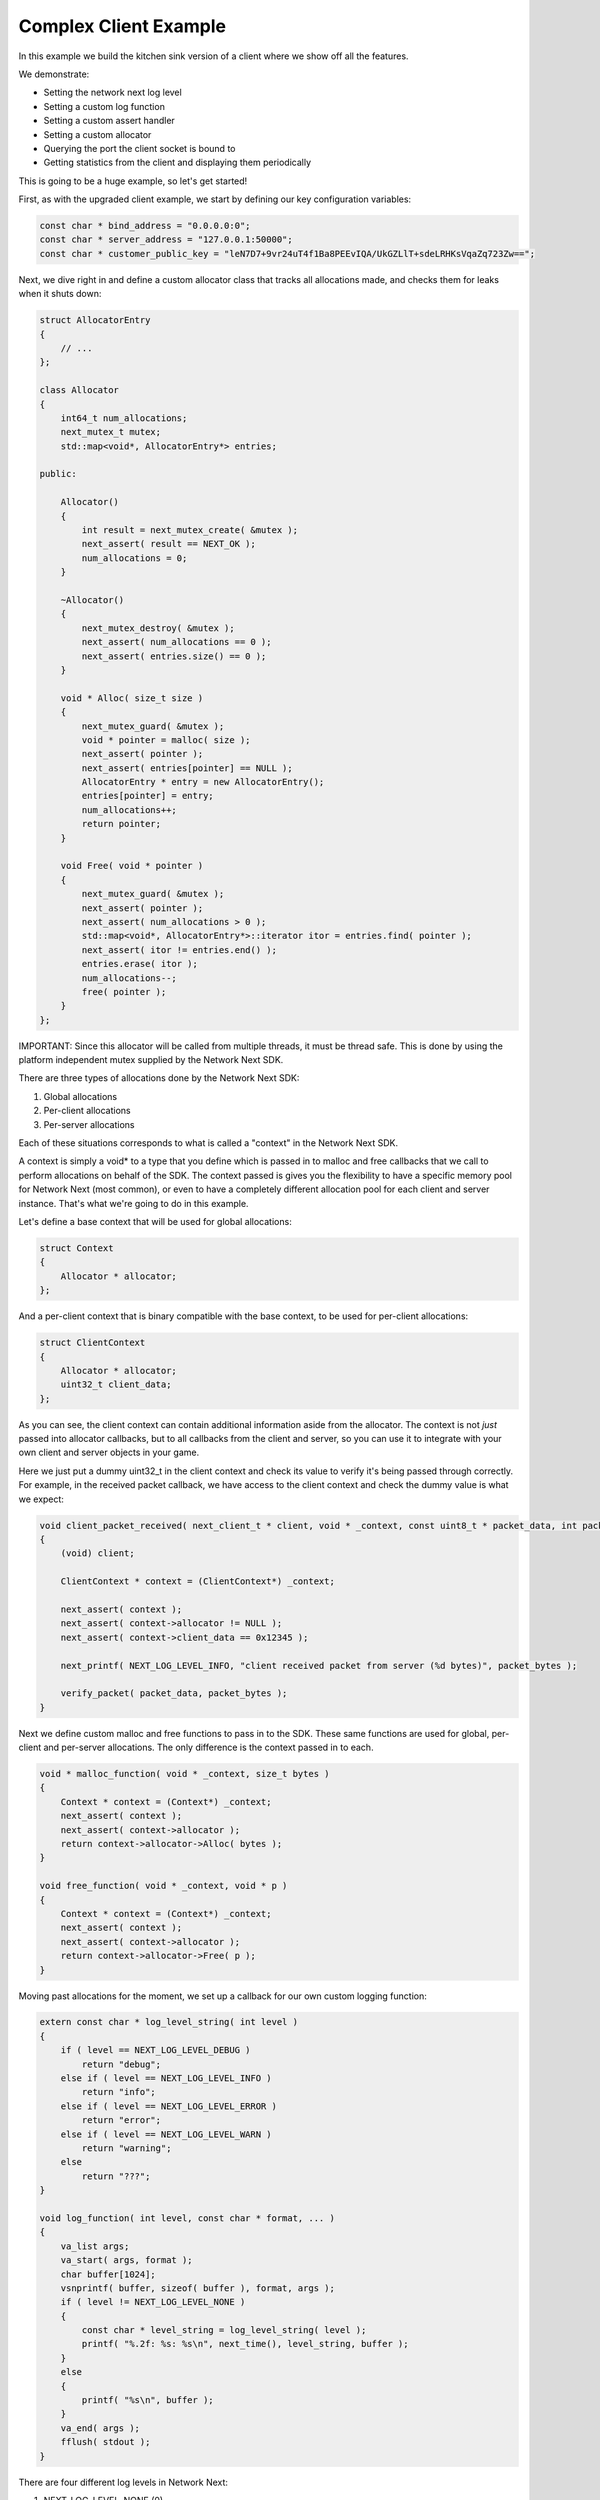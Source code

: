 
Complex Client Example
----------------------

In this example we build the kitchen sink version of a client where we show off all the features.

We demonstrate:

- Setting the network next log level
- Setting a custom log function
- Setting a custom assert handler
- Setting a custom allocator
- Querying the port the client socket is bound to
- Getting statistics from the client and displaying them periodically

This is going to be a huge example, so let's get started!

First, as with the upgraded client example, we start by defining our key configuration variables:

.. code-block:: c++

	const char * bind_address = "0.0.0.0:0";
	const char * server_address = "127.0.0.1:50000";
	const char * customer_public_key = "leN7D7+9vr24uT4f1Ba8PEEvIQA/UkGZLlT+sdeLRHKsVqaZq723Zw==";

Next, we dive right in and define a custom allocator class that tracks all allocations made, and checks them for leaks when it shuts down:

.. code-block:: c++

	struct AllocatorEntry
	{
	    // ...
	};

	class Allocator
	{
	    int64_t num_allocations;
	    next_mutex_t mutex;
	    std::map<void*, AllocatorEntry*> entries;

	public:

	    Allocator()
	    {
	        int result = next_mutex_create( &mutex );
	        next_assert( result == NEXT_OK );
	        num_allocations = 0;
	    }

	    ~Allocator()
	    {
	        next_mutex_destroy( &mutex );
	        next_assert( num_allocations == 0 );
	        next_assert( entries.size() == 0 );
	    }

	    void * Alloc( size_t size )
	    {
	        next_mutex_guard( &mutex );
	        void * pointer = malloc( size );
	        next_assert( pointer );
	        next_assert( entries[pointer] == NULL );
	        AllocatorEntry * entry = new AllocatorEntry();
	        entries[pointer] = entry;
	        num_allocations++;
	        return pointer;
	    }

	    void Free( void * pointer )
	    {
	        next_mutex_guard( &mutex );
	        next_assert( pointer );
	        next_assert( num_allocations > 0 );
	        std::map<void*, AllocatorEntry*>::iterator itor = entries.find( pointer );
	        next_assert( itor != entries.end() );
	        entries.erase( itor );
	        num_allocations--;
	        free( pointer );
	    }
	};

IMPORTANT: Since this allocator will be called from multiple threads, it must be thread safe. This is done by using the platform independent mutex supplied by the Network Next SDK.

There are three types of allocations done by the Network Next SDK:

1. Global allocations
2. Per-client allocations
3. Per-server allocations

Each of these situations corresponds to what is called a "context" in the Network Next SDK. 

A context is simply a void* to a type that you define which is passed in to malloc and free callbacks that we call to perform allocations on behalf of the SDK. The context passed is gives you the flexibility to have a specific memory pool for Network Next (most common), or even to have a completely different allocation pool for each client and server instance. That's what we're going to do in this example.

Let's define a base context that will be used for global allocations:

.. code-block:: c++

	struct Context
	{
	    Allocator * allocator;
	};

And a per-client context that is binary compatible with the base context, to be used for per-client allocations:

.. code-block:: c++

	struct ClientContext
	{
	    Allocator * allocator;
	    uint32_t client_data;
	};

As you can see, the client context can contain additional information aside from the allocator. The context is not *just* passed into allocator callbacks, but to all callbacks from the client and server, so you can use it to integrate with your own client and server objects in your game. 

Here we just put a dummy uint32_t in the client context and check its value to verify it's being passed through correctly. For example, in the received packet callback, we have access to the client context and check the dummy value is what we expect:

.. code-block:: c++

	void client_packet_received( next_client_t * client, void * _context, const uint8_t * packet_data, int packet_bytes )
	{
	    (void) client;

	    ClientContext * context = (ClientContext*) _context;

	    next_assert( context );
	    next_assert( context->allocator != NULL );
	    next_assert( context->client_data == 0x12345 );

	    next_printf( NEXT_LOG_LEVEL_INFO, "client received packet from server (%d bytes)", packet_bytes );

	    verify_packet( packet_data, packet_bytes );
	}

Next we define custom malloc and free functions to pass in to the SDK. These same functions are used for global, per-client and per-server allocations. The only difference is the context passed in to each.

.. code-block:: c++

	void * malloc_function( void * _context, size_t bytes )
	{
	    Context * context = (Context*) _context;
	    next_assert( context );
	    next_assert( context->allocator );
	    return context->allocator->Alloc( bytes );
	}

	void free_function( void * _context, void * p )
	{
	    Context * context = (Context*) _context;
	    next_assert( context );
	    next_assert( context->allocator );
	    return context->allocator->Free( p );
	}

Moving past allocations for the moment, we set up a callback for our own custom logging function:

.. code-block:: c++

	extern const char * log_level_string( int level )
	{
	    if ( level == NEXT_LOG_LEVEL_DEBUG )
	        return "debug";
	    else if ( level == NEXT_LOG_LEVEL_INFO )
	        return "info";
	    else if ( level == NEXT_LOG_LEVEL_ERROR )
	        return "error";
	    else if ( level == NEXT_LOG_LEVEL_WARN )
	        return "warning";
	    else
	        return "???";
	}

	void log_function( int level, const char * format, ... ) 
	{
	    va_list args;
	    va_start( args, format );
	    char buffer[1024];
	    vsnprintf( buffer, sizeof( buffer ), format, args );
	    if ( level != NEXT_LOG_LEVEL_NONE )
	    {
	        const char * level_string = log_level_string( level );
	        printf( "%.2f: %s: %s\n", next_time(), level_string, buffer );
	    }
	    else
	    {
	        printf( "%s\n", buffer );
	    }
	    va_end( args );
	    fflush( stdout );
	}

There are four different log levels in Network Next:

1. NEXT_LOG_LEVEL_NONE (0)
2. NEXT_LOG_LEVEL_ERROR (1)
3. NEXT_LOG_LEVEL_INFO (2)
4. NEXT_LOG_LEVEL_WARN (3)
5. NEXT_LOG_LEVEL_DEBUG (4)

The default log level is NEXT_LOG_LEVEL_INFO, which shows both info and error logs. This is a good default, as these messages are infrequent. Warnings can be more frequent, and aren't important enough to be errors, so are off by default. Debug logs are incredibly spammy and should only be turned on when debugging a specific issue in the Network Next SDK.

How you handle each of these log levels in the log function callback is up to you. We just pass them in, but depending on the log level we will not call the callback unless the level of the log is <= the current log level value set.

Finally, there is a small feature where a log with NEXT_LOG_LEVEL_NONE is used to indicate an unadorned regular printf. This is useful for console platforms like XBoxOne where hoops need to be jumped through just to get text printed to stdout. This is used by our unit tests and by the default assert handler function in the Network Next SDK.

Next we define a custom assert handler:

.. code-block:: c++

	void assert_function( const char * condition, const char * function, const char * file, int line )
	{
	    next_printf( "assert failed: ( %s ), function %s, file %s, line %d\n", condition, function, file, line );
	    fflush( stdout );
	    #if defined(_MSC_VER)
	        __debugbreak();
	    #elif defined(__ORBIS__)
	        __builtin_trap();
	    #elif defined(__clang__)
	        __builtin_debugtrap();
	    #elif defined(__GNUC__)
	        __builtin_trap();
	    #elif defined(linux) || defined(__linux) || defined(__linux__) || defined(__APPLE__)
	        raise(SIGTRAP);
	    #else
	        #error "asserts not supported on this platform!"
	    #endif
	}

Here we print out the assert message and force a break. Again, typically you would override this to point to your own assert handler in your game. The code above actually corresponds exactly to our default handler, so you can see what we do if you choose to not override it.

Now instead of sending zero byte packets, let's send some packets with real intent.

.. code-block:: c++

	void generate_packet( uint8_t * packet_data, int & packet_bytes )
	{
	    packet_bytes = 1 + ( rand() % NEXT_MTU );
	    const int start = packet_bytes % 256;
	    for ( int i = 0; i < packet_bytes; ++i )
	        packet_data[i] = (uint8_t) ( start + i ) % 256;
	}

	void verify_packet( const uint8_t * packet_data, int packet_bytes )
	{
	    const int start = packet_bytes % 256;
	    for ( int i = 0; i < packet_bytes; ++i )
	    {
	        if ( packet_data[i] != (uint8_t) ( ( start + i ) % 256 ) )
	        {
	            printf( "%d: %d != %d (%d)\n", i, packet_data[i], ( start + i ) % 256, packet_bytes );
	        }
	        next_assert( packet_data[i] == (uint8_t) ( ( start + i ) % 256 ) );
	    }
	}

The functions above generate packets of random length from 1 to the maximum size packet that can be sent across Network Next -- NEXT_MTU (1300 bytes). These packets have contents that can be inferred by the size of the packet, making it possible for us to test a packet and with high probability, ensure that the packet has not been incorrectly truncated or padded, and that it contains the exact bytes sent.

Now we are ready to set a custom log level, set our custom log function, allocators and assert handler. 

Before initializing Network Next, do this:

.. code-block:: c++

    next_log_level( NEXT_LOG_LEVEL_INFO );

    next_log_function( log_function );

    next_assert_function( assert_function );

    next_allocator( malloc_function, free_function );

Next, create a global context and pass it in to *next_init* to be used for any global allocations made by the Network Next SDK:

.. code-block:: c++

    Context global_context;
    global_context.allocator = &global_allocator;

    next_config_t config;
    next_default_config( &config );
    strncpy( config.customer_public_key, customer_public_key, sizeof(config.customer_public_key) - 1 );

Now when the Network Next SDK makes any global allocations, they will be made by calling the malloc_function and free_function callbacks, passing in the global context pointer as a void*.

Next, create a per-client context and pass it in as the context when creating the client:

.. code-block:: c++

    Allocator client_allocator;
    ClientContext client_context;
    client_context.allocator = &client_allocator;
    client_context.client_data = 0x12345;

    next_client_t * client = next_client_create( &client_context, bind_address, client_packet_received );
    if ( client == NULL )
    {
        printf( "error: failed to create client\n" );
        return 1;
    }

Now when the client makes any allocations, and when it calls callbacks like *packet_received* it will pass in the client context as a void*.

Since we are binding the client to port 0, the system will choose the actual port number. We can retrieve this port number as follows and print it out for posterity:

.. code-block:: c++

	uint16_t client_port = next_client_port( client );

	next_printf( NEXT_LOG_LEVEL_INFO, "client port is %d", client_port );

Finally, the client has been extended to print out all the useful stats you can retrieve from a network next client, once every ten seconds:

.. code-block:: c++

	accumulator += delta_time;

	if ( accumulator > 10.0 )
	{
	    accumulator = 0.0;

	    printf( "================================================================\n" );
	    
	    printf( "Client Stats:\n" );

	    const next_client_stats_t * stats = next_client_stats( client );

	    const char * platform = "unknown";

	    switch ( stats->platform_id )
	    {
	        case NEXT_PLATFORM_WINDOWS:
	            platform = "windows";
	            break;

	        case NEXT_PLATFORM_MAC:
	            platform = "mac";
	            break;

	        case NEXT_PLATFORM_LINUX:
	            platform = "linux";
	            break;

	        case NEXT_PLATFORM_SWITCH:
	            platform = "nintendo switch";
	            break;

	        case NEXT_PLATFORM_PS4:
	            platform = "ps4";
	            break;

	        case NEXT_PLATFORM_IOS:
	            platform = "ios";
	            break;

	        case NEXT_PLATFORM_XBOX_ONE:
	            platform = "xbox one";
	            break;

	        default:
	            break;
	    }

	    const char * state = "???";

	    const int client_state = next_client_state( client );
	    
	    switch ( client_state )
	    {
	        case NEXT_CLIENT_STATE_CLOSED:
	            state = "closed";
	            break;

	        case NEXT_CLIENT_STATE_OPEN:
	            state = "open";
	            break;

	        case NEXT_CLIENT_STATE_ERROR:
	            state = "error";
	            break;

	        default:
	            break;
	    }

	    printf( " + State = %s (%d)\n", state, client_state );

	    printf( " + Session Id = %" PRIx64 "\n", next_client_session_id( client ) );

	    printf( " + Platform = %s (%d)\n", platform, (int) stats->platform_id );

	    const char * connection = "unknown";
	    
	    switch ( stats->connection_type )
	    {
	        case NEXT_CONNECTION_TYPE_WIRED:
	            connection = "wired";
	            break;

	        case NEXT_CONNECTION_TYPE_WIFI:
	            connection = "wifi";
	            break;

	        case NEXT_CONNECTION_TYPE_CELLULAR:
	            connection = "cellular";
	            break;

	        default:
	            break;
	    }

	    printf( " + Connection = %s (%d)\n", connection, stats->connection_type );

	    printf( " + Committed = %s\n", stats->committed ? "yes" : "no" );

	    printf( " + Multipath = %s\n", stats->multipath ? "yes" : "no" );

	    printf( " + Flagged = %s\n", stats->flagged ? "yes" : "no" );

	    printf( " + Direct RTT = %.2fms\n", stats->direct_min_rtt );
	    printf( " + Direct Jitter = %.2fms\n", stats->direct_jitter );
	    printf( " + Direct Packet Loss = %.1f%%\n", stats->direct_packet_loss );

	    if ( stats->next )
	    {
	        printf( " + Next RTT = %.2fms\n", stats->next_min_rtt );
	        printf( " + Next Jitter = %.2fms\n", stats->next_jitter );
	        printf( " + Next Packet Loss = %.1f%%\n", stats->next_packet_loss );
	        printf( " + Next Bandwidth Up = %.1fkbps\n", stats->next_kbps_up );
	        printf( " + Next Bandwidth Down = %.1fkbps\n", stats->next_kbps_down );
	    }

	    printf( "================================================================\n" );
	}

